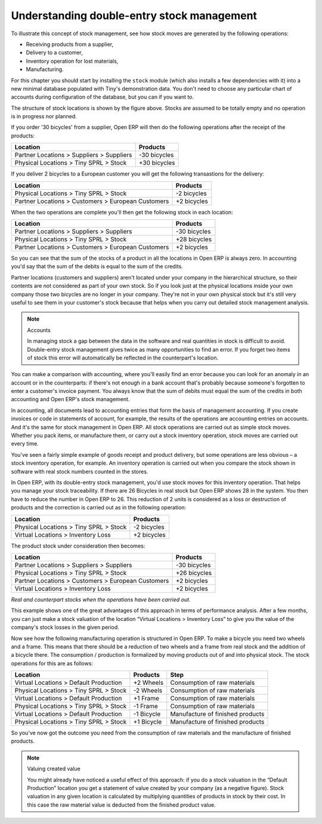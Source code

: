 
Understanding double-entry stock management
===========================================

To illustrate this concept of stock management, see how stock moves are generated by the following operations:

* Receiving products from a supplier,

* Delivery to a customer,

* Inventory operation for lost materials,

* Manufacturing.

For this chapter you should start by installing the ``stock`` module (which also installs a few dependencies with it) into a new minimal database populated with Tiny's demonstration data. You don't need to choose any particular chart of accounts during configuration of the database, but you can if you want to.

The structure of stock locations is shown by the figure above. Stocks are assumed to be totally empty and no operation is in progress nor planned.

If you order '30 bicycles' from a supplier, Open ERP will then do the following operations after the receipt of the products:

================================================== =============
Location                                           Products
================================================== =============
Partner Locations > Suppliers > Suppliers          -30 bicycles
Physical Locations > Tiny SPRL > Stock             +30 bicycles
================================================== =============

If you deliver 2 bicycles to a European customer you will get the following transastions for the delivery:

================================================== =============
Location                                           Products
================================================== =============
Physical Locations > Tiny SPRL > Stock             -2 bicycles
Partner Locations > Customers > European Customers +2 bicycles
================================================== =============

When the two operations are complete you'll then get the following stock in each location:

================================================== =============
Location                                           Products
================================================== =============
Partner Locations > Suppliers > Suppliers          -30 bicycles
Physical Locations > Tiny SPRL > Stock             +28 bicycles
Partner Locations > Customers > European Customers +2 bicycles
================================================== =============

So you can see that the sum of the stocks of a product in all the locations in Open ERP is always zero. In accounting you'd say that the sum of the debits is equal to the sum of the credits.

Partner locations (customers and suppliers) aren't located under your company in the hierarchical structure, so their contents are not considered as part of your own stock. So if you look just at the physical locations inside your own company those two bicycles are no longer in your company. They're not in your own physical stock but it's still very useful to see them in your customer's stock because that helps when you carry out detailed stock management analysis.

.. note:: Accounts

     In managing stock a gap between the data in the software and real quantities in stock is difficult to avoid. 
     Double-entry stock management gives twice as many opportunities to find an error. 
     If you forget two items of stock this error will automatically be reflected in the counterpart's location.

You can make a comparison with accounting, where you'll easily find an error because you can look for an anomaly in an account or in the counterparts: if there's not enough in a bank account that's probably because someone's forgotten to enter a customer's invoice payment. You always know that the sum of debits must equal the sum of the credits in both accounting and Open ERP's stock management.

In accounting, all documents lead to accounting entries that form the basis of management accounting. If you create invoices or code in statements of account, for example, the results of the operations are accounting entries on accounts. And it's the same for stock management in Open ERP. All stock operations are carried out as simple stock moves. Whether you pack items, or manufacture them, or carry out a stock inventory operation, stock moves are carried out every time.

You've seen a fairly simple example of goods receipt and product delivery, but some operations are less obvious – a stock inventory operation, for example. An inventory operation is carried out when you compare the stock shown in software with real stock numbers counted in the stores. 

In Open ERP, with its double-entry stock management, you'd use stock moves for this inventory operation. That helps you manage your stock traceability. If there are 26 Bicycles in real stock but Open ERP shows 28 in the system. You then have to reduce the number in Open ERP to 26. This reduction of 2 units is considered as a loss or destruction of products and the correction is carried out as in the following operation:

================================================== =============
Location                                           Products
================================================== =============
Physical Locations > Tiny SPRL > Stock             -2 bicycles
Virtual Locations > Inventory Loss                 +2 bicycles
================================================== =============

The product stock under consideration then becomes:

================================================== =============
Location                                           Products
================================================== =============
Partner Locations > Suppliers > Suppliers          -30 bicycles
Physical Locations > Tiny SPRL > Stock             +26 bicycles
Partner Locations > Customers > European Customers +2 bicycles
Virtual Locations > Inventory Loss                 +2 bicycles
================================================== =============

*Real and counterpart stocks when the operations have been carried out.*

This example shows one of the great advantages of this approach in terms of performance analysis. After a few months, you can just make a stock valuation of the location “Virtual Locations > Inventory Loss” to give you the value of the company's stock losses in the given period.

Now see how the following manufacturing operation is structured in Open ERP. To make a bicycle you need two wheels and a frame. This means that there should be a reduction of two wheels and a frame from real stock and the addition of a bicycle there. The consumption / production is formalized by moving products out of and into physical stock. The stock operations for this are as follows:

====================================== ========== ================================
Location                               Products   Step
====================================== ========== ================================
Virtual Locations > Default Production +2 Wheels  Consumption of raw materials
Physical Locations > Tiny SPRL > Stock -2 Wheels  Consumption of raw materials
Virtual Locations > Default Production +1 Frame   Consumption of raw materials
Physical Locations > Tiny SPRL > Stock -1 Frame   Consumption of raw materials
Virtual Locations > Default Production -1 Bicycle Manufacture of finished products
Physical Locations > Tiny SPRL > Stock +1 Bicycle Manufacture of finished products
====================================== ========== ================================

So you've now got the outcome you need from the consumption of raw materials and the manufacture of finished products.

.. note::  Valuing created value

    You might already have noticed a useful effect of this approach: 
    if you do a stock valuation in the “Default Production” location you get 
    a statement of value created by your company (as a negative figure). 
    Stock valuation in any given location is calculated by multiplying quantities of products in stock by their cost. 
    In this case the raw material value is deducted from the finished product value.


.. Copyright © Open Object Press. All rights reserved.

.. You may take electronic copy of this publication and distribute it if you don't
.. change the content. You can also print a copy to be read by yourself only.

.. We have contracts with different publishers in different countries to sell and
.. distribute paper or electronic based versions of this book (translated or not)
.. in bookstores. This helps to distribute and promote the Open ERP product. It
.. also helps us to create incentives to pay contributors and authors using author
.. rights of these sales.

.. Due to this, grants to translate, modify or sell this book are strictly
.. forbidden, unless Tiny SPRL (representing Open Object Presses) gives you a
.. written authorisation for this.

.. Many of the designations used by manufacturers and suppliers to distinguish their
.. products are claimed as trademarks. Where those designations appear in this book,
.. and Open ERP Press was aware of a trademark claim, the designations have been
.. printed in initial capitals.

.. While every precaution has been taken in the preparation of this book, the publisher
.. and the authors assume no responsibility for errors or omissions, or for damages
.. resulting from the use of the information contained herein.

.. Published by Open ERP Press, Grand Rosière, Belgium
